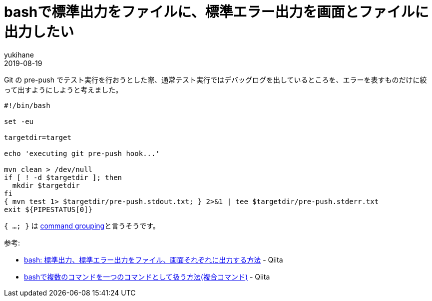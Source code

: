 = bashで標準出力をファイルに、標準エラー出力を画面とファイルに出力したい
yukihane
2019-08-19
:jbake-type: post
:jbake-status: published
:jbake-tags: bash,git
:idprefix:

Git の pre-push でテスト実行を行おうとした際、通常テスト実行ではデバッグログを出しているところを、エラーを表すものだけに絞って出すようにしようと考えました。

[source,bash]
----
#!/bin/bash

set -eu

targetdir=target

echo 'executing git pre-push hook...'

mvn clean > /dev/null
if [ ! -d $targetdir ]; then
  mkdir $targetdir
fi
{ mvn test 1> $targetdir/pre-push.stdout.txt; } 2>&1 | tee $targetdir/pre-push.stderr.txt
exit ${PIPESTATUS[0]}
----

`{ ...; }` は https://www.gnu.org/software/bash/manual/html_node/Command-Grouping.html[command grouping]と言うそうです。

参考:

* https://qiita.com/laikuaut/items/e1cc312ffc7ec2c872fc[bash: 標準出力、標準エラー出力をファイル、画面それぞれに出力する方法] - Qiita
* https://qiita.com/laikuaut/items/b918e6fa63bdc61f5308[bashで複数のコマンドを一つのコマンドとして扱う方法(複合コマンド)] - Qiita
